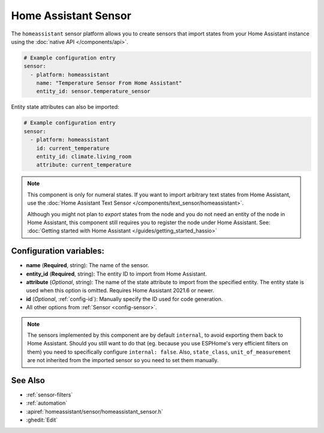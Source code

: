 Home Assistant Sensor
=====================

.. seo::
    :description: Instructions for setting up Home Assistant sensors with ESPHome that import states from your Home Assistant instance.
    :image: home-assistant.svg

The ``homeassistant`` sensor platform allows you to create sensors that import
states from your Home Assistant instance using the :doc:`native API </components/api>`.

.. code-block:: yaml

    # Example configuration entry
    sensor:
      - platform: homeassistant
        name: "Temperature Sensor From Home Assistant"
        entity_id: sensor.temperature_sensor

Entity state attributes can also be imported:

.. code-block:: yaml

    # Example configuration entry
    sensor:
      - platform: homeassistant
        id: current_temperature
        entity_id: climate.living_room
        attribute: current_temperature

.. note::

    This component is only for numeral states. If you want to import arbitrary text states
    from Home Assistant, use the :doc:`Home Assistant Text Sensor </components/text_sensor/homeassistant>`.
    
    Although you might not plan to *export* states from the node and you do not need an entity of the node
    in Home Assistant, this component still requires you to register the node under Home Assistant. See:
    :doc:`Getting started with Home Assistant </guides/getting_started_hassio>`

Configuration variables:
------------------------

- **name** (**Required**, string): The name of the sensor.
- **entity_id** (**Required**, string): The entity ID to import from Home Assistant.
- **attribute** (*Optional*, string): The name of the state attribute to import from the
  specified entity. The entity state is used when this option is omitted.
  Requires Home Assistant 2021.6 or newer.
- **id** (*Optional*, :ref:`config-id`): Manually specify the ID used for code generation.
- All other options from :ref:`Sensor <config-sensor>`.


.. note::

    The sensors implemented by this component are by default ``internal``, to avoid exporting them back to 
    Home Assistant. Should you still want to do that (eg. because you use ESPHome's very efficient filters
    on them) you need to specifically configure ``internal: false``. Also, ``state_class``, ``unit_of_measurement`` 
    are not inherited from the imported sensor so you need to set them manually.


See Also
--------

- :ref:`sensor-filters`
- :ref:`automation`
- :apiref:`homeassistant/sensor/homeassistant_sensor.h`
- :ghedit:`Edit`
